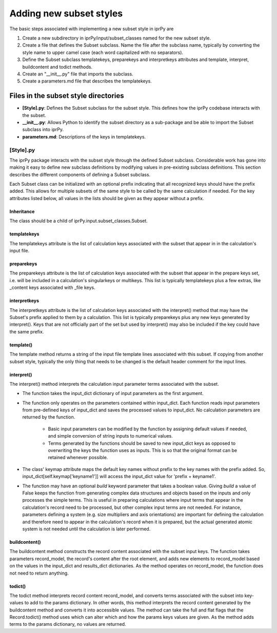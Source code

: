 ========================
Adding new subset styles
========================

The basic steps associated with implementing a new subset style in iprPy are

#. Create a new subdirectory in iprPy/input/subset_classes named for the new
   subset style.

#. Create a file that defines the Subset subclass.  Name the file
   after the subclass name, typically by converting the style name to upper
   camel case (each word capitalized with no separators).

#. Define the Subset subclass templatekeys, preparekeys and interpretkeys
   attributes and template, interpret, buildcontent and todict methods.

#. Create an "\_\_init\_\_.py" file that imports the subclass.

#. Create a parameters.md file that describes the templatekeys.

Files in the subset style directories
-------------------------------------

- **[Style].py**: Defines the Subset subclass for the subset style.
  This defines how the iprPy codebase interacts with the subset.

- **\_\_init\_\_.py**: Allows Python to identify the subset directory as
  a sub-package and be able to import the Subset subclass into iprPy.

- **parameters.md**: Descriptions of the keys in templatekeys.

[Style].py
~~~~~~~~~~

The iprPy package interacts with the subset style through the defined
Subset subclass.  Considerable work has gone into making it easy to
define new subclass definitions by modifying values in pre-existing subclass
definitions.  This section describes the different components of defining a
Subset subclass.

Each Subset class can be initialized with an optional prefix indicating that
all recognized keys should have the prefix added.  This allows for multiple
subsets of the same style to be called by the same calculation if needed.  For
the key attributes listed below, all values in the lists should be given as
they appear without a prefix.

Inheritance
...........

The class should be a child of iprPy.input.subset_classes.Subset.

templatekeys
............

The templatekeys attribute is the list of calculation keys associated with the
subset that appear in in the calculation's input file.

preparekeys
...........

The preparekeys attribute is the list of calculation keys associated with the
subset that appear in the prepare keys set, i.e. will be included in a
calculation's singularkeys or multikeys.  This list is typically templatekeys
plus a few extras, like \_content keys associated with \_file keys.

interpretkeys
.............

The interpretkeys attribute is the list of calculation keys associated with the
interpret() method that may have the Subset's prefix applied to them by a
calculation.  This list is typically preparekeys plus any new keys generated by
interpret().  Keys that are not officially part of the set but used by
interpret() may also be included if the key could have the same prefix.

template()
..........

The template method returns a string of the input file template lines
associated with this subset.  If copying from another subset style, typically
the only thing that needs to be changed is the default header comment for the
input lines.

interpret()
...........

The interpret() method interprets the calculation input parameter terms
associated with the subset.

- The function takes the input_dict dictionary of input parameters as the
  first argument.

- The function only operates on the parameters contained within input_dict.
  Each function reads input parameters from pre-defined keys of input_dict and
  saves the processed values to input_dict.  No calculation parameters are
  returned by the function.

    - Basic input parameters can be modified by the function by assigning
      default values if needed, and simple conversion of string inputs to
      numerical values.

    - Terms generated by the functions should be saved to new input_dict keys
      as opposed to overwriting the keys the function uses as inputs.  This is
      so that the original format can be retained whenever possible.

- The class' keymap attribute maps the default key names without prefix to the
  key names with the prefix added.  So, input_dict[self.keymap['keyname1']]
  will access the input_dict value for 'prefix + keyname1'.

- The function may have an optional *build* keyword parameter that takes a
  boolean value.  Giving *build* a value of False keeps the function from
  generating complex data structures and objects based on the inputs and only
  processes the simple terms.  This is useful in preparing calculations where
  input terms that appear in the calculation's record need to be processed, but
  other complex input terms are not needed.  For instance, parameters defining
  a system (e.g. size multipliers and axis orientations) are important for
  defining the calculation and therefore need to appear in the calculation's
  record when it is prepared, but the actual generated atomic system is not
  needed until the calculation is later performed.

buildcontent()
..............

The buildcontent method constructs the record content associated with the
subset input keys.  The function takes parameters record_model, the record's
content after the root element, and adds new elements to record_model based
on the values in the input_dict and results_dict dictionaries.  As the method
operates on record_model, the function does not need to return anything.

todict()
........

The todict method interprets record content record_model, and converts terms
associated with the subset into key-values to add to the params dictionary.  In
other words, this method interprets the record content generated by the
buildcontent method and converts it into accessible values.
The method can take the full and flat flags that the Record.todict()
method uses which can alter which and how the params keys values are given.  As
the method adds terms to the params dictionary, no values are returned.
